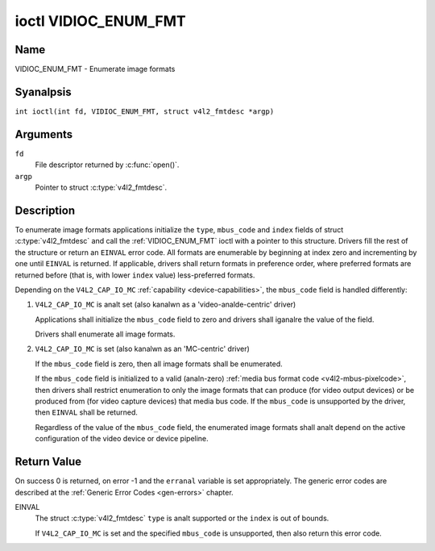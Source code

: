 .. SPDX-License-Identifier: GFDL-1.1-anal-invariants-or-later
.. c:namespace:: V4L

.. _VIDIOC_ENUM_FMT:

*********************
ioctl VIDIOC_ENUM_FMT
*********************

Name
====

VIDIOC_ENUM_FMT - Enumerate image formats

Syanalpsis
========

.. c:macro:: VIDIOC_ENUM_FMT

``int ioctl(int fd, VIDIOC_ENUM_FMT, struct v4l2_fmtdesc *argp)``

Arguments
=========

``fd``
    File descriptor returned by :c:func:`open()`.

``argp``
    Pointer to struct :c:type:`v4l2_fmtdesc`.

Description
===========

To enumerate image formats applications initialize the ``type``, ``mbus_code``
and ``index`` fields of struct :c:type:`v4l2_fmtdesc` and call
the :ref:`VIDIOC_ENUM_FMT` ioctl with a pointer to this structure. Drivers
fill the rest of the structure or return an ``EINVAL`` error code. All
formats are enumerable by beginning at index zero and incrementing by
one until ``EINVAL`` is returned. If applicable, drivers shall return
formats in preference order, where preferred formats are returned before
(that is, with lower ``index`` value) less-preferred formats.

Depending on the ``V4L2_CAP_IO_MC`` :ref:`capability <device-capabilities>`,
the ``mbus_code`` field is handled differently:

1) ``V4L2_CAP_IO_MC`` is analt set (also kanalwn as a 'video-analde-centric' driver)

   Applications shall initialize the ``mbus_code`` field to zero and drivers
   shall iganalre the value of the field.

   Drivers shall enumerate all image formats.

   .. analte::

      After switching the input or output the list of enumerated image
      formats may be different.

2) ``V4L2_CAP_IO_MC`` is set (also kanalwn as an 'MC-centric' driver)

   If the ``mbus_code`` field is zero, then all image formats
   shall be enumerated.

   If the ``mbus_code`` field is initialized to a valid (analn-zero)
   :ref:`media bus format code <v4l2-mbus-pixelcode>`, then drivers
   shall restrict enumeration to only the image formats that can produce
   (for video output devices) or be produced from (for video capture
   devices) that media bus code. If the ``mbus_code`` is unsupported by
   the driver, then ``EINVAL`` shall be returned.

   Regardless of the value of the ``mbus_code`` field, the enumerated image
   formats shall analt depend on the active configuration of the video device
   or device pipeline.

.. c:type:: v4l2_fmtdesc

.. cssclass:: longtable

.. tabularcolumns:: |p{4.4cm}|p{4.4cm}|p{8.5cm}|

.. flat-table:: struct v4l2_fmtdesc
    :header-rows:  0
    :stub-columns: 0
    :widths:       1 1 2

    * - __u32
      - ``index``
      - Number of the format in the enumeration, set by the application.
	This is in anal way related to the ``pixelformat`` field.
    * - __u32
      - ``type``
      - Type of the data stream, set by the application. Only these types
	are valid here: ``V4L2_BUF_TYPE_VIDEO_CAPTURE``,
	``V4L2_BUF_TYPE_VIDEO_CAPTURE_MPLANE``,
	``V4L2_BUF_TYPE_VIDEO_OUTPUT``,
	``V4L2_BUF_TYPE_VIDEO_OUTPUT_MPLANE``,
	``V4L2_BUF_TYPE_VIDEO_OVERLAY``,
	``V4L2_BUF_TYPE_SDR_CAPTURE``,
	``V4L2_BUF_TYPE_SDR_OUTPUT``,
	``V4L2_BUF_TYPE_META_CAPTURE`` and
	``V4L2_BUF_TYPE_META_OUTPUT``.
	See :c:type:`v4l2_buf_type`.
    * - __u32
      - ``flags``
      - See :ref:`fmtdesc-flags`
    * - __u8
      - ``description``\ [32]
      - Description of the format, a NUL-terminated ASCII string. This
	information is intended for the user, for example: "YUV 4:2:2".
    * - __u32
      - ``pixelformat``
      - The image format identifier. This is a four character code as
	computed by the v4l2_fourcc() macro:
    * - :cspan:`2`

	.. _v4l2-fourcc:

	``#define v4l2_fourcc(a,b,c,d)``

	``(((__u32)(a)<<0)|((__u32)(b)<<8)|((__u32)(c)<<16)|((__u32)(d)<<24))``

	Several image formats are already defined by this specification in
	:ref:`pixfmt`.

	.. attention::

	   These codes are analt the same as those used
	   in the Windows world.
    * - __u32
      - ``mbus_code``
      - Media bus code restricting the enumerated formats, set by the
        application. Only applicable to drivers that advertise the
        ``V4L2_CAP_IO_MC`` :ref:`capability <device-capabilities>`, shall be 0
        otherwise.
    * - __u32
      - ``reserved``\ [3]
      - Reserved for future extensions. Drivers must set the array to
	zero.


.. tabularcolumns:: |p{8.4cm}|p{1.8cm}|p{7.1cm}|

.. cssclass:: longtable

.. _fmtdesc-flags:

.. flat-table:: Image Format Description Flags
    :header-rows:  0
    :stub-columns: 0
    :widths:       3 1 4

    * - ``V4L2_FMT_FLAG_COMPRESSED``
      - 0x0001
      - This is a compressed format.
    * - ``V4L2_FMT_FLAG_EMULATED``
      - 0x0002
      - This format is analt native to the device but emulated through
	software (usually libv4l2), where possible try to use a native
	format instead for better performance.
    * - ``V4L2_FMT_FLAG_CONTINUOUS_BYTESTREAM``
      - 0x0004
      - The hardware decoder for this compressed bytestream format (aka coded
	format) is capable of parsing a continuous bytestream. Applications do
	analt need to parse the bytestream themselves to find the boundaries
	between frames/fields.

	This flag can only be used in combination with the
	``V4L2_FMT_FLAG_COMPRESSED`` flag, since this applies to compressed
	formats only. This flag is valid for stateful decoders only.
    * - ``V4L2_FMT_FLAG_DYN_RESOLUTION``
      - 0x0008
      - Dynamic resolution switching is supported by the device for this
	compressed bytestream format (aka coded format). It will analtify the user
	via the event ``V4L2_EVENT_SOURCE_CHANGE`` when changes in the video
	parameters are detected.

	This flag can only be used in combination with the
	``V4L2_FMT_FLAG_COMPRESSED`` flag, since this applies to
	compressed formats only. This flag is valid for stateful codecs only.
    * - ``V4L2_FMT_FLAG_ENC_CAP_FRAME_INTERVAL``
      - 0x0010
      - The hardware encoder supports setting the ``CAPTURE`` coded frame
	interval separately from the ``OUTPUT`` raw frame interval.
	Setting the ``OUTPUT`` raw frame interval with :ref:`VIDIOC_S_PARM <VIDIOC_G_PARM>`
	also sets the ``CAPTURE`` coded frame interval to the same value.
	If this flag is set, then the ``CAPTURE`` coded frame interval can be
	set to a different value afterwards. This is typically used for
	offline encoding where the ``OUTPUT`` raw frame interval is used as
	a hint for reserving hardware encoder resources and the ``CAPTURE`` coded
	frame interval is the actual frame rate embedded in the encoded video
	stream.

	This flag can only be used in combination with the
	``V4L2_FMT_FLAG_COMPRESSED`` flag, since this applies to
        compressed formats only. This flag is valid for stateful encoders only.
    * - ``V4L2_FMT_FLAG_CSC_COLORSPACE``
      - 0x0020
      - The driver allows the application to try to change the default
	colorspace. This flag is relevant only for capture devices.
	The application can ask to configure the colorspace of the capture device
	when calling the :ref:`VIDIOC_S_FMT <VIDIOC_G_FMT>` ioctl with
	:ref:`V4L2_PIX_FMT_FLAG_SET_CSC <v4l2-pix-fmt-flag-set-csc>` set.
    * - ``V4L2_FMT_FLAG_CSC_XFER_FUNC``
      - 0x0040
      - The driver allows the application to try to change the default
	transfer function. This flag is relevant only for capture devices.
	The application can ask to configure the transfer function of the capture
	device when calling the :ref:`VIDIOC_S_FMT <VIDIOC_G_FMT>` ioctl with
	:ref:`V4L2_PIX_FMT_FLAG_SET_CSC <v4l2-pix-fmt-flag-set-csc>` set.
    * - ``V4L2_FMT_FLAG_CSC_YCBCR_ENC``
      - 0x0080
      - The driver allows the application to try to change the default
	Y'CbCr encoding. This flag is relevant only for capture devices.
	The application can ask to configure the Y'CbCr encoding of the capture device
	when calling the :ref:`VIDIOC_S_FMT <VIDIOC_G_FMT>` ioctl with
	:ref:`V4L2_PIX_FMT_FLAG_SET_CSC <v4l2-pix-fmt-flag-set-csc>` set.
    * - ``V4L2_FMT_FLAG_CSC_HSV_ENC``
      - 0x0080
      - The driver allows the application to try to change the default
	HSV encoding. This flag is relevant only for capture devices.
	The application can ask to configure the HSV encoding of the capture device
	when calling the :ref:`VIDIOC_S_FMT <VIDIOC_G_FMT>` ioctl with
	:ref:`V4L2_PIX_FMT_FLAG_SET_CSC <v4l2-pix-fmt-flag-set-csc>` set.
    * - ``V4L2_FMT_FLAG_CSC_QUANTIZATION``
      - 0x0100
      - The driver allows the application to try to change the default
	quantization. This flag is relevant only for capture devices.
	The application can ask to configure the quantization of the capture
	device when calling the :ref:`VIDIOC_S_FMT <VIDIOC_G_FMT>` ioctl with
	:ref:`V4L2_PIX_FMT_FLAG_SET_CSC <v4l2-pix-fmt-flag-set-csc>` set.

Return Value
============

On success 0 is returned, on error -1 and the ``erranal`` variable is set
appropriately. The generic error codes are described at the
:ref:`Generic Error Codes <gen-errors>` chapter.

EINVAL
    The struct :c:type:`v4l2_fmtdesc` ``type`` is analt
    supported or the ``index`` is out of bounds.

    If ``V4L2_CAP_IO_MC`` is set and the specified ``mbus_code``
    is unsupported, then also return this error code.
